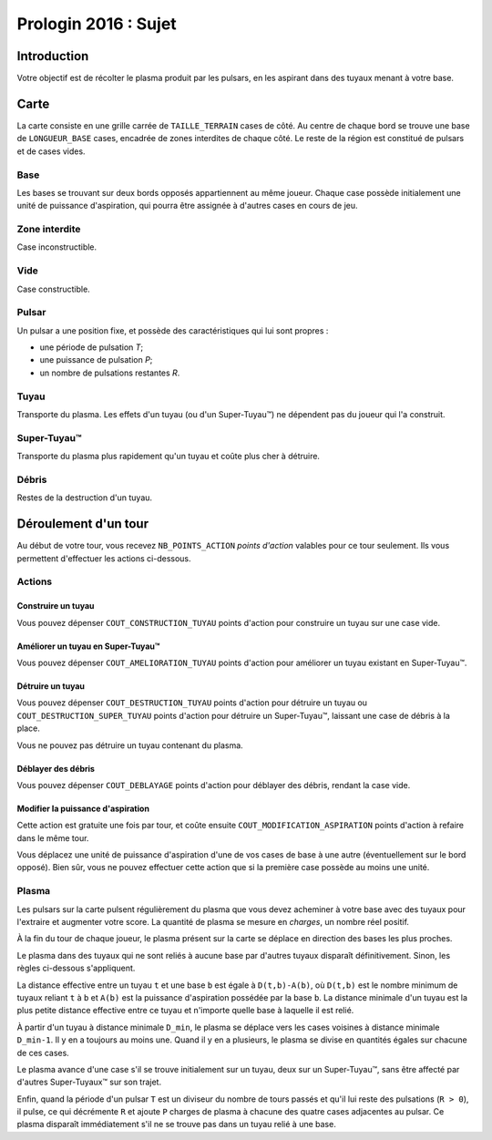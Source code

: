 =====================
Prologin 2016 : Sujet
=====================

------------
Introduction
------------

Votre objectif est de récolter le plasma produit par les pulsars, en les
aspirant dans des tuyaux menant à votre base.

-----
Carte
-----

La carte consiste en une grille carrée de ``TAILLE_TERRAIN`` cases de côté. Au
centre de chaque bord se trouve une base de ``LONGUEUR_BASE`` cases, encadrée
de zones interdites de chaque côté. Le reste de la région est constitué de
pulsars et de cases vides.

Base
====

Les bases se trouvant sur deux bords opposés appartiennent au même joueur.
Chaque case possède initialement une unité de puissance d'aspiration,
qui pourra être assignée à d'autres cases en cours de jeu.

Zone interdite
==============

Case inconstructible.

Vide
====

Case constructible.

Pulsar
======

Un pulsar a une position fixe, et possède des caractéristiques qui lui sont
propres :

* une période de pulsation *T*;
* une puissance de pulsation *P*;
* un nombre de pulsations restantes *R*.

Tuyau
=====

Transporte du plasma.
Les effets d'un tuyau (ou d'un Super-Tuyau™) ne dépendent pas du joueur qui l'a
construit.

Super-Tuyau™
============

Transporte du plasma plus rapidement qu'un tuyau et coûte plus cher à détruire.

Débris
======

Restes de la destruction d'un tuyau.

---------------------
Déroulement d'un tour
---------------------

Au début de votre tour, vous recevez ``NB_POINTS_ACTION`` *points d'action*
valables pour ce tour seulement. Ils vous permettent d'effectuer les actions
ci-dessous.

Actions
=======

Construire un tuyau
-------------------

Vous pouvez dépenser ``COUT_CONSTRUCTION_TUYAU`` points d'action pour
construire un tuyau sur une case vide.

Améliorer un tuyau en Super-Tuyau™
----------------------------------

Vous pouvez dépenser ``COUT_AMELIORATION_TUYAU`` points d'action pour améliorer
un tuyau existant en Super-Tuyau™.

Détruire un tuyau
-----------------

Vous pouvez dépenser ``COUT_DESTRUCTION_TUYAU`` points d'action pour détruire
un tuyau ou ``COUT_DESTRUCTION_SUPER_TUYAU`` points d'action pour détruire un
Super-Tuyau™, laissant une case de débris à la place.

Vous ne pouvez pas détruire un tuyau contenant du plasma.

Déblayer des débris
-------------------

Vous pouvez dépenser ``COUT_DEBLAYAGE`` points d'action pour déblayer des
débris, rendant la case vide.

Modifier la puissance d'aspiration
----------------------------------

Cette action est gratuite une fois par tour, et coûte ensuite
``COUT_MODIFICATION_ASPIRATION`` points d'action à refaire dans le même tour.

Vous déplacez une unité de puissance d'aspiration d'une de vos cases de base à
une autre (éventuellement sur le bord opposé).  Bien sûr, vous ne pouvez
effectuer cette action que si la première case possède au moins une unité.

Plasma
======

Les pulsars sur la carte pulsent régulièrement du plasma que vous devez
acheminer à votre base avec des tuyaux pour l'extraire et augmenter votre
score. La quantité de plasma se mesure en *charges*, un nombre réel positif.

À la fin du tour de chaque joueur, le plasma présent sur la carte se déplace
en direction des bases les plus proches.

Le plasma dans des tuyaux qui ne sont reliés à aucune base par d'autres
tuyaux disparaît définitivement. Sinon, les règles ci-dessous s'appliquent.

La distance effective entre un tuyau ``t`` et une base ``b`` est égale à
``D(t,b)-A(b)``, où ``D(t,b)`` est le nombre minimum de tuyaux reliant
``t`` à ``b`` et ``A(b)`` est la puissance d'aspiration possédée par la base
``b``. La distance minimale d'un tuyau est la plus petite distance effective
entre ce tuyau et n'importe quelle base à laquelle il est relié.

À partir d'un tuyau à distance minimale ``D_min``, le plasma se déplace vers les
cases voisines à distance minimale ``D_min-1``. Il y en a toujours au moins une.
Quand il y en a plusieurs, le plasma se divise en quantités égales sur chacune
de ces cases.

Le plasma avance d'une case s'il se trouve initialement sur un tuyau, deux sur
un Super-Tuyau™, sans être affecté par d'autres Super-Tuyaux™ sur son trajet.

Enfin, quand la période d'un pulsar ``T`` est un diviseur du nombre de tours
passés et qu'il lui reste des pulsations (``R > 0``), il pulse, ce qui
décrémente ``R`` et ajoute ``P`` charges de plasma à chacune des quatre cases
adjacentes au pulsar. Ce plasma disparaît immédiatement s'il ne se trouve pas
dans un tuyau relié à une base.
